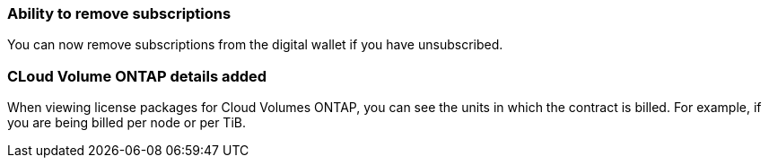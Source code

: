 


=== Ability to remove subscriptions
You can now remove subscriptions from the digital wallet if you have unsubscribed.

=== CLoud Volume ONTAP details added
When viewing license packages for Cloud Volumes ONTAP, you can see the units in which the contract is billed. For example, if you are being billed per node or per TiB.



